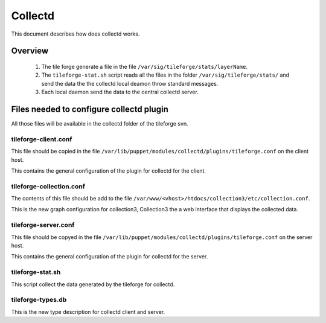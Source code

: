 ==========
 Collectd
==========

This document describes how does collectd works.

Overview
========

 #. The tile forge generate a file in the file
    ``/var/sig/tileforge/stats/layerName``. 
 #. The ``tileforge-stat.sh`` script reads all the files in the folder
    ``/var/sig/tileforge/stats/`` and send the data the the collectd
    local deamon throw standard messages. 
 #. Each local daemon send the data to the central collectd server.

Files needed to configure collectd plugin
=========================================

All those files will be available in the collectd folder of the
tileforge svn.

tileforge-client.conf
---------------------
This file should be copied in the file
``/var/lib/puppet/modules/collectd/plugins/tileforge.conf`` on the client
host.

This contains the general configuration of the plugin for collectd for
the client.

tileforge-collection.conf
-------------------------
The contents of this file should be add to the file
``/var/www/<vhost>/htdocs/collection3/etc/collection.conf``.

This is the new graph configuration for collection3, Collection3 the a
web interface that displays the collected data.

tileforge-server.conf
---------------------
This file should be copyed in the file
``/var/lib/puppet/modules/collectd/plugins/tileforge.conf`` on the server
host.

This contains the general configuration of the plugin for collectd for
the server.

tileforge-stat.sh
-----------------
This script collect the data generated by the tileforge for collectd.

tileforge-types.db
------------------
This is the new type description for collectd client and server.
